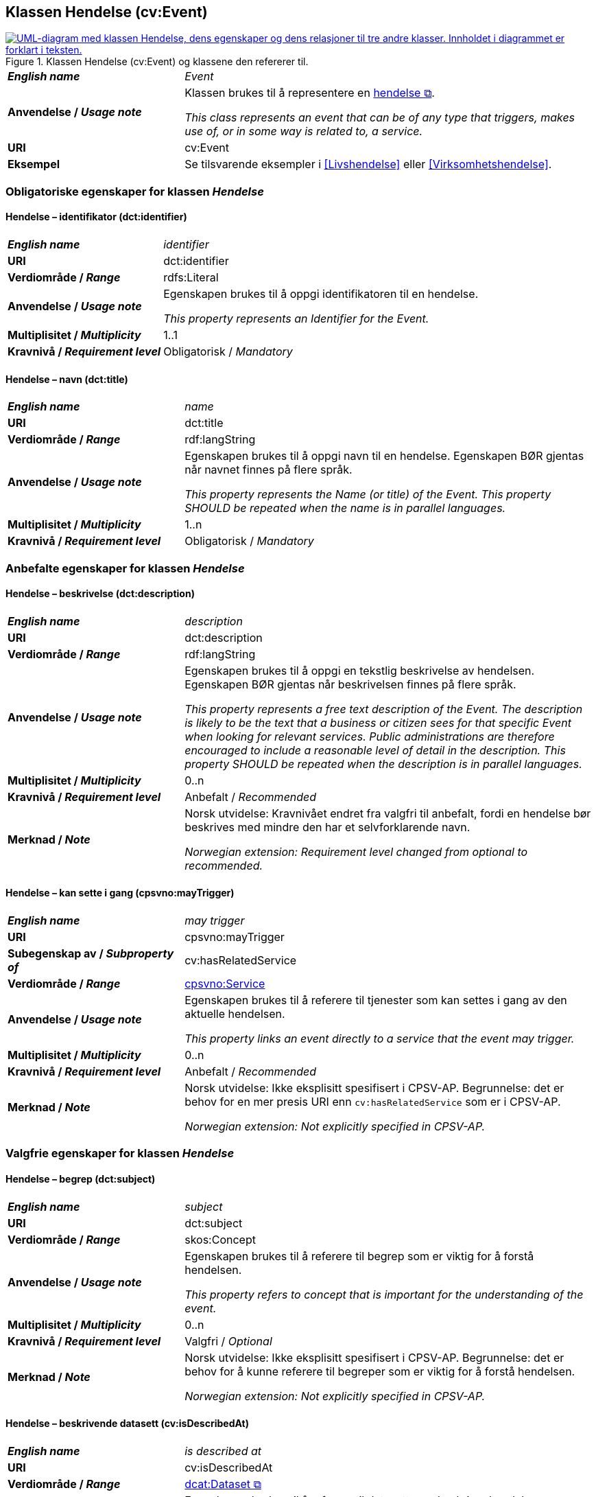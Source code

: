 == Klassen Hendelse (cv:Event) [[Hendelse]]

[[img-KlassenHendelse]]
.Klassen Hendelse (cv:Event) og klassene den refererer til.
[link=images/KlassenHendelse.png]
image::images/KlassenHendelse.png[alt="UML-diagram med klassen Hendelse, dens egenskaper og dens relasjoner til tre andre klasser. Innholdet i diagrammet er forklart i teksten."]

[cols="30s,70d"]
|===
| _English name_ | _Event_
| Anvendelse / _Usage note_ | Klassen brukes til å representere en https://data.norge.no/concepts/db48fa77-3f47-4d58-b4a3-41569f149c1a[hendelse &#x29C9;, window="_blank", role="ext-link"].

__This class represents an event that can be of any type that triggers, makes use of, or in some way is related to, a service.__
| URI | cv:Event
| Eksempel |Se tilsvarende eksempler i <<Livshendelse>> eller <<Virksomhetshendelse>>.
|===

=== Obligatoriske egenskaper for klassen _Hendelse_ [[Hendelse-obligatoriske-egenskaper]]

==== Hendelse – identifikator (dct:identifier) [[Hendelse-identifikator]]

[cols="30s,70d"]
|===
| _English name_ | _identifier_
| URI | dct:identifier
| Verdiområde / _Range_ | rdfs:Literal
| Anvendelse / _Usage note_ | Egenskapen brukes til å oppgi identifikatoren til en hendelse.

_This property represents an Identifier for the Event._
| Multiplisitet / _Multiplicity_ | 1..1
| Kravnivå / _Requirement level_ | Obligatorisk / _Mandatory_
|===

==== Hendelse – navn (dct:title) [[Hendelse-navn]]

[cols="30s,70d"]
|===
| _English name_ | _name_
| URI | dct:title
| Verdiområde / _Range_ |  rdf:langString
| Anvendelse / _Usage note_ | Egenskapen brukes til å oppgi navn til en hendelse. Egenskapen BØR gjentas når navnet finnes på flere språk.

_This property represents the Name (or title) of the Event. This property SHOULD be repeated when the name is in parallel languages._
| Multiplisitet / _Multiplicity_ | 1..n
| Kravnivå / _Requirement level_ | Obligatorisk / _Mandatory_
|===

=== Anbefalte egenskaper for klassen _Hendelse_ [[Hendelse-anbefalte-egenskaper]]

==== Hendelse – beskrivelse (dct:description) [[Hendelse-beskrivelse]]

[cols="30s,70d"]
|===
| _English name_ | _description_
| URI | dct:description
| Verdiområde / _Range_ | rdf:langString
| Anvendelse / _Usage note_ | Egenskapen brukes til å oppgi en tekstlig beskrivelse av hendelsen. Egenskapen BØR gjentas når beskrivelsen finnes på flere språk.

_This property represents a free text description of the Event. The description is likely to be the text that a business or citizen sees for that specific Event when looking for relevant services. Public administrations are therefore encouraged to include a reasonable level of detail in the description. This property SHOULD be repeated when the description is in parallel languages._
| Multiplisitet / _Multiplicity_ | 0..n
| Kravnivå / _Requirement level_ | Anbefalt / _Recommended_
| Merknad / _Note_ |  Norsk utvidelse: Kravnivået endret fra valgfri  til anbefalt, fordi en hendelse bør beskrives med mindre den har et selvforklarende navn.

_Norwegian extension: Requirement level changed from optional to recommended._
|===

==== Hendelse – kan sette i gang (cpsvno:mayTrigger) [[Hendelse-kanSetteIGang]]

[cols="30s,70d"]
|===
| _English name_ | _may trigger_
| URI | cpsvno:mayTrigger
| Subegenskap av / _Subproperty of_ | cv:hasRelatedService
| Verdiområde / _Range_ | <<Tjeneste, cpsvno:Service>>
| Anvendelse / _Usage note_ | Egenskapen brukes til å referere til tjenester som kan settes i gang av den aktuelle hendelsen.

_This property links an event directly to a service that the event may trigger._
| Multiplisitet / _Multiplicity_ | 0..n
| Kravnivå / _Requirement level_ | Anbefalt / _Recommended_
| Merknad / _Note_ |  Norsk utvidelse: Ikke eksplisitt spesifisert i CPSV-AP. Begrunnelse: det er behov for en mer presis URI enn `cv:hasRelatedService` som er i CPSV-AP.

 _Norwegian extension: Not explicitly specified in CPSV-AP._
|===

=== Valgfrie egenskaper for klassen _Hendelse_ [[Hendelse-valgfrie-egenskaper]]

==== Hendelse – begrep (dct:subject) [[Hendelse-begrep]]

[cols="30s,70d"]
|===
| _English name_ | _subject_
| URI | dct:subject
| Verdiområde / _Range_ | skos:Concept
| Anvendelse / _Usage note_ | Egenskapen brukes til å referere til begrep som er viktig for å forstå hendelsen.

_This property refers to concept that is important for the understanding of the event._
| Multiplisitet / _Multiplicity_ | 0..n
| Kravnivå / _Requirement level_ | Valgfri / _Optional_
| Merknad / _Note_ |  Norsk utvidelse: Ikke eksplisitt spesifisert i CPSV-AP. Begrunnelse: det er behov for å kunne referere til begreper som er viktig for å forstå hendelsen.

 _Norwegian extension: Not explicitly specified in CPSV-AP._
|===

==== Hendelse – beskrivende datasett (cv:isDescribedAt) [[Hendelse-beskrivendeDatasett]]

[cols="30s,70d"]
|===
| _English name_ | _is described at_
| URI | cv:isDescribedAt
| Verdiområde / _Range_ | https://informasjonsforvaltning.github.io/dcat-ap-no/#Datasett[dcat:Dataset &#x29C9;, window="_blank", role="ext-link"]
| Anvendelse / _Usage note_ |  Egenskapen brukes til å referere til datasett som beskriver hendelsen.

_This property links an event to the dataset(s) in which it is being described._
| Multiplisitet / _Multiplicity_ | 0..n
| Kravnivå / _Requirement level_ | Valgfri / _Optional_
| Merknad / _Note_ | Norsk utvidelse: Ikke eksplisitt spesifisert i CPSV-AP. Begrunnelse: det er behov for å kunne publisere f.eks. hendelsesstrøm (som et datasett) som kan abonneres på.

 _Norwegian extension: Not explicitly specified in CPSV-AP._
| Eksempel | Se https://skatteetaten.github.io/folkeregisteret-api-dokumentasjon/hendelsesliste/[Skatteetatens Hendelsesliste &#x29C9;, window="_blank", role="ext-link"].
|===

==== Hendelse – type (dct:type) [[Hendelse-type]]

[cols="30s,70d"]
|===
| _English name_ | _type_
| URI | dct:type
| Verdiområde / _Range_ | skos:Concept
| Anvendelse / _Usage note_ | Egenskapen brukes til å oppgi type hendelse.

_The type property links an Event to a controlled vocabulary of event types._
| Multiplisitet / _Multiplicity_ | 0..n
| Kravnivå / _Requirement level_ | Valgfri / _Optional_
| Merknad / _Note_ | Verdien SKAL velges fra det felles kontrollerte vokabularet https://data.norge.no/vocabulary/event-type[Hendelsestype &#x29C9;, window="_blank", role="ext-link"], når verdien finnes i vokabularet.

 __The value MUST be chosen from the common controlled vocabulary https://data.norge.no/vocabulary/event-type[Event type &#x29C9;, window="_blank", role="ext-link"], when the value is in the vocabulary.__
|===
